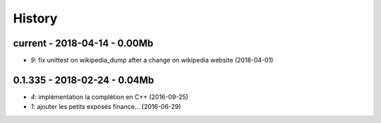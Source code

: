 
=======
History
=======

current - 2018-04-14 - 0.00Mb
=============================

* `9`: fix unittest on wikipedia_dump after a change on wikipedia website (2018-04-01)

0.1.335 - 2018-02-24 - 0.04Mb
=============================

* `4`: implémentation la complétion en C++ (2016-09-25)
* `1`: ajouter les petits exposés finance... (2016-06-29)
